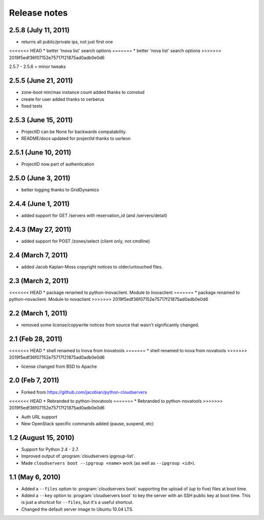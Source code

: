 =============
Release notes
=============

2.5.8 (July 11, 2011)
=====================
* returns all public/private ips, not just first one
<<<<<<< HEAD
* better 'lnova list' search options
=======
* better 'nova list' search options
>>>>>>> 2019f5edf36f07152e75717f21875ad0adb0e0d6

2.5.7 - 2.5.6 = minor tweaks

2.5.5 (June 21, 2011)
=====================
* zone-boot min/max instance count added thanks to comstud
* create for user added thanks to cerberus
* fixed tests

2.5.3 (June 15, 2011)
=====================
* ProjectID can be None for backwards compatability. 
* README/docs updated for projectId thanks to usrleon

2.5.1 (June 10, 2011)
=====================
* ProjectID now part of authentication

2.5.0 (June 3, 2011)
=================

* better logging thanks to GridDynamics

2.4.4 (June 1, 2011)
=================

* added support for GET /servers with reservation_id (and /servers/detail)

2.4.3 (May 27, 2011)
=================

* added support for POST /zones/select (client only, not cmdline)

2.4 (March 7, 2011)
=================

* added Jacob Kaplan-Moss copyright notices to older/untouched files.


2.3 (March 2, 2011)
=================

<<<<<<< HEAD
* package renamed to python-lnovaclient. Module to lnovaclient
=======
* package renamed to python-novaclient. Module to novaclient
>>>>>>> 2019f5edf36f07152e75717f21875ad0adb0e0d6


2.2 (March 1, 2011)
=================

* removed some license/copywrite notices from source that wasn't
  significantly changed.


2.1 (Feb 28, 2011)
=================

<<<<<<< HEAD
* shell renamed to lnova from lnovatools
=======
* shell renamed to nova from novatools
>>>>>>> 2019f5edf36f07152e75717f21875ad0adb0e0d6

* license changed from BSD to Apache

2.0 (Feb 7, 2011)
=================

* Forked from https://github.com/jacobian/python-cloudservers

<<<<<<< HEAD
* Rebranded to python-lnovatools
=======
* Rebranded to python-novatools
>>>>>>> 2019f5edf36f07152e75717f21875ad0adb0e0d6

* Auth URL support

* New OpenStack specific commands added (pause, suspend, etc)

1.2 (August 15, 2010)
=====================

* Support for Python 2.4 - 2.7.

* Improved output of :program:`cloudservers ipgroup-list`.

* Made ``cloudservers boot --ipgroup <name>`` work (as well as ``--ipgroup
  <id>``).

1.1 (May 6, 2010)
=================

* Added a ``--files`` option to :program:`cloudservers boot` supporting
  the upload of (up to five) files at boot time.
  
* Added a ``--key`` option to :program:`cloudservers boot` to key the server
  with an SSH public key at boot time. This is just a shortcut for ``--files``,
  but it's a useful shortcut.
  
* Changed the default server image to Ubuntu 10.04 LTS.

